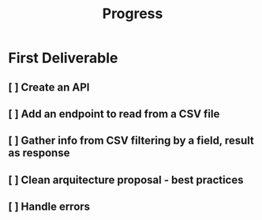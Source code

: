 #+TITLE: Progress

* First Deliverable
** [ ] Create an API
** [ ] Add an endpoint to read from a CSV file
** [ ] Gather info from CSV filtering by a field, result as response
** [ ] Clean arquitecture proposal - best practices
** [ ] Handle errors

